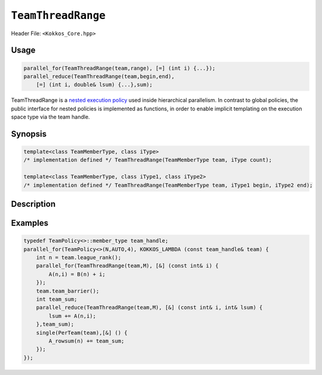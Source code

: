 ``TeamThreadRange``
===================

.. role::cpp(code)
    :language: cpp

Header File: ``<Kokkos_Core.hpp>``

Usage
-----

.. code-block:: cpp

    parallel_for(TeamThreadRange(team,range), [=] (int i) {...});
    parallel_reduce(TeamThreadRange(team,begin,end), 
        [=] (int i, double& lsum) {...},sum);

TeamThreadRange is a `nested execution policy <./NestedPolicies.html>`_ used inside hierarchical parallelism. In contrast to global policies, the public interface for nested policies is implemented as functions, in order to enable implicit templating on the execution space type via the team handle.

Synopsis 
--------

.. code-block:: cpp
    
    template<class TeamMemberType, class iType>
    /* implementation defined */ TeamThreadRange(TeamMemberType team, iType count);
    
    template<class TeamMemberType, class iType1, class iType2>
    /* implementation defined */ TeamThreadRange(TeamMemberType team, iType1 begin, iType2 end);

Description
-----------

.. cpp:function:: template<class TeamMemberType, class iType> TeamThreadRange(TeamMemberType team, iType count);

    .. /* Implementation defined */

    Splits the index range ``0`` to ``count-1`` over the threads of the team. 

    * **Arguments**  
        - ``team``: a handle to the calling team execution context.
        - ``count``: index range length. 

    * **Returns**    
        - Implementation defined type.

    * **Requirements**   
        - ``TeamMemberType`` is a type that models `TeamHandle <./TeamHandleConcept.html>`_
        - ``std::is_integral<iType>::value`` is true.
        - Every member thread of ``team`` must call the operation in the same branch, i.e. it is not legal to have some threads call this function in one branch, and the other threads of ``team`` call it in another branch.
        - ``count >= 0`` is true;
 
.. cpp:function:: template<class TeamMemberType, class iType1, class iType2> TeamThreadRange(TeamMemberType team, iType1 begin, iType2 end);

    .. /* Implementation defined */

    Splits the index range ``begin`` to ``end-1`` over the threads of the team. 

    * **Arguments**   
        - ``team``: a handle to the calling team execution context.
        - ``begin``: index range begin. 
        - ``end``: index range end.

    * **Returns**   
        - Implementation defined type.

    * **Requirements**   
        - ``TeamMemberType`` is a type that models `TeamHandle <./TeamHandleConcept.html>`_
        - ``std::is_integral<iType1>::value`` is true.
        - ``std::is_integral<iType2>::value`` is true.
        - Every member thread of ``team`` must call the operation in the same branch, i.e. it is not legal to have some threads call this function in one branch, and the other threads of ``team`` call it in another branch.
        - ``end >= begin`` is true;

Examples
--------

.. code-block:: cpp

    typedef TeamPolicy<>::member_type team_handle;
    parallel_for(TeamPolicy<>(N,AUTO,4), KOKKOS_LAMBDA (const team_handle& team) {
        int n = team.league_rank();
        parallel_for(TeamThreadRange(team,M), [&] (const int& i) {
            A(n,i) = B(n) + i;
        });
        team.team_barrier();
        int team_sum;
        parallel_reduce(TeamThreadRange(team,M), [&] (const int& i, int& lsum) {
            lsum += A(n,i);
        },team_sum);
        single(PerTeam(team),[&] () {
            A_rowsum(n) += team_sum;
        });
    });
